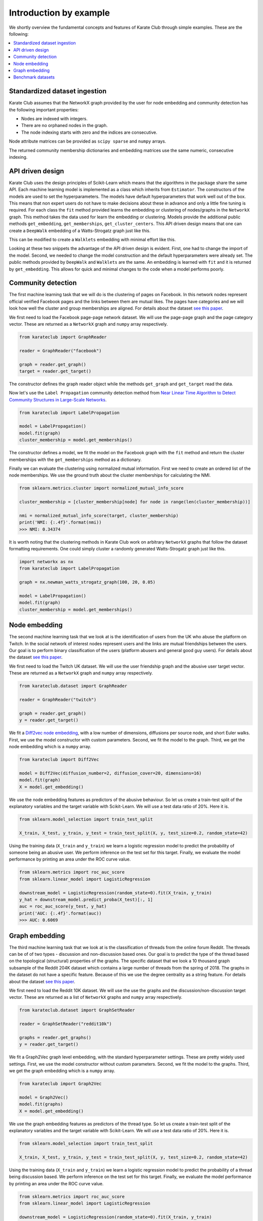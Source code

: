 Introduction by example
=======================

We shortly overview the fundamental concepts and features of Karate Club through simple examples. These are the following:

.. contents::
    :local:

Standardized dataset ingestion
------------------------------

Karate Club assumes that the NetworkX graph provided by the user for node embedding and community detection has the following important properties:

- Nodes are indexed with integers.
- There are no orphaned nodes in the graph.
- The node indexing starts with zero and the indices are consecutive.

Node attribute matrices can be provided as ``scipy sparse`` and ``numpy`` arrays. 

The returned community membership dictionaries and embedding matrices use the same numeric, consecutive indexing.

API driven design
-----------------

Karate Club uses the design principles of Scikit-Learn which means that the algorithms in the package share the same API. Each machine learning model
is implemented as a class which inherits from ``Estimator``. The constructors of the models are used to set the hyperparameters. The models have
default hyperparameters that work well out of the box. This means that non expert users do not have to make decisions about these in advance and only a little fine tuning is required. For each class the ``fit`` method provided learns the embedding or clustering of nodes/graphs in the ``NetworkX`` graph. This method takes the data used for learn the embedding or clustering. Models provide the additional public methods ``get_embedding``, ``get_memberships``, ``get_cluster_centers``. This API driven design means that one can create a ``DeepWalk`` embedding of a Watts-Strogatz graph just like this.

.. code-block:: python
    import networkx as nx
    from karateclub import DeepWalk
    
    g = nx.newman_watts_strogatz_graph(100, 20, 0.05)

    model = DeepWalk()
    model.fit(g)
    embedding = model.get_embedding()

This can be modified to create a ``Walklets`` embedding with minimal effort like this.

.. code-block:: python
    import networkx as nx
    from karateclub.node_embedding.neighbourhood import Walklets
    
    g = nx.newman_watts_strogatz_graph(100, 20, 0.05)

    model = Walklets()
    model.fit(g)
    embedding = model.get_embedding()

Looking at these two snippets the advantage of the API driven design is evident. First, one had to change the import of the model. Second, we needed to change the model construction and the default hyperparameters
were already set. The public methods provided by ``DeepWalk`` and ``Walklets`` are the same. An embedding is learned with ``fit`` and it is returned by
``get_embedding``. This allows for quick and minimal changes to the code when a model performs poorly.


Community detection
-------------------

The first machine learning task that we will do is the clustering of pages on Facebook. In this network
nodes represent official verified Facebook pages and the links between them are mutual likes. The pages
have categories and we will look how well the cluster and group memberships are aligned. For details
about the dataset `see this paper <https://arxiv.org/abs/1909.13021>`_.

We first need to load the Facebook page-page network dataset. We will use the page-page graph and the 
page category vector. These are returned as a ``NetworkX`` graph and ``numpy`` array respectively.

.. code-block:: python

    from karateclub import GraphReader

    reader = GraphReader("facebook")

    graph = reader.get_graph()
    target = reader.get_target()

The constructor defines the graph reader object while the methods ``get_graph`` and ``get_target`` read the data.

Now let's use the ``Label Propagation`` community detection method from `Near Linear Time Algorithm to Detect Community Structures in Large-Scale Networks <https://arxiv.org/abs/0709.2938>`_. 

.. code-block:: python

    from karateclub import LabelPropagation
    
    model = LabelPropagation()
    model.fit(graph)
    cluster_membership = model.get_memberships()

The constructor defines a model, we fit the model on the Facebook graph with the ``fit`` method and return the cluster memberships
with the ``get_memberships`` method as a dictionary.


Finally we can evaluate the clustering using normalized mutual information. First we need to create an ordered list of the node memberships.
We use the ground truth about the cluster memberships for calculating the NMI.


.. code-block:: python

    from sklearn.metrics.cluster import normalized_mutual_info_score

    cluster_membership = [cluster_membership[node] for node in range(len(cluster_membership))]

    nmi = normalized_mutual_info_score(target, cluster_membership)
    print('NMI: {:.4f}'.format(nmi))
    >>> NMI: 0.34374

It is worth noting that the clustering methods in Karate Club work on arbitrary ``NetworkX`` graphs that follow the 
dataset formatting requirements. One could simply cluster a randomly generated Watts-Strogatz graph just like this.

.. code-block:: python

    import networkx as nx
    from karateclub import LabelPropagation
    
    graph = nx.newman_watts_strogatz_graph(100, 20, 0.05)

    model = LabelPropagation()
    model.fit(graph)
    cluster_membership = model.get_memberships()  


Node embedding
--------------

The second machine learning task that we look at is the identification of users from the UK who abuse the platform on Twitch. 
In the social network of interest nodes represent users and the links are mutual friendships between the users. Our goal is
to perform binary classification of the users (platform abusers and general good guy users).  For details
about the dataset `see this paper <https://arxiv.org/abs/1909.13021>`_.

We first need to load the Twitch UK dataset. We will use the user friendship graph and the 
abusive user target vector. These are returned as a ``NetworkX`` graph and ``numpy`` array respectively.

.. code-block:: python

    from karateclub.dataset import GraphReader

    reader = GraphReader("twitch")

    graph = reader.get_graph()
    y = reader.get_target()

We fit a `Diff2vec node embedding <http://homepages.inf.ed.ac.uk/s1668259/papers/sequence.pdf>`_, with a low number of dimensions, diffusions per source node, and short Euler walks.
First, we use the model constructor with custom parameters. Second, we fit the model to the graph. Third, we get the node embedding
which is a ``numpy`` array.

.. code-block:: python

    from karateclub import Diff2Vec

    model = Diff2Vec(diffusion_number=2, diffusion_cover=20, dimensions=16)
    model.fit(graph)
    X = model.get_embedding()

We use the node embedding features as predictors of the abusive behaviour. So let us create a train-test split of the explanatory variables
and the target variable with Scikit-Learn. We will use a test data ratio of 20%. Here it is.

.. code-block:: python

    from sklearn.model_selection import train_test_split

    X_train, X_test, y_train, y_test = train_test_split(X, y, test_size=0.2, random_state=42)

Using the training data (``X_train`` and ``y_train``) we learn a logistic regression model to predict the probability of someone being an abusive user. We perform inference on the test 
set for this target. Finally, we evaluate the model performance by printing an area under the ROC curve value.

.. code-block:: python

    from sklearn.metrics import roc_auc_score
    from sklearn.linear_model import LogisticRegression
    
    downstream_model = LogisticRegression(random_state=0).fit(X_train, y_train)
    y_hat = downstream_model.predict_proba(X_test)[:, 1]
    auc = roc_auc_score(y_test, y_hat)
    print('AUC: {:.4f}'.format(auc))
    >>> AUC: 0.6069

Graph embedding
--------------

The third machine learning task that we look at is the classification of threads from the online forum Reddit. The threads
can be of of two types - discussion and non-discussion based ones. Our goal is to predict the type of the thread based on
the topological (structural) properties of the graphs. The specific dataset that we look a 10 thousand graph subsample of
the Reddit 204K dataset which contains a large number of threads from the spring of 2018. The graphs in the dataset do not
have a specific feature. Because of this we use the degree centrality as a string feature.
For details about the dataset `see this paper <charnetpaper>`_.

We first need to load the Reddit 10K dataset. We will use the use the graphs and the discussion/non-discussion target vector.
These are returned as a list of ``NetworkX`` graphs and ``numpy`` array respectively.

.. code-block:: python

    from karateclub.dataset import GraphSetReader

    reader = GraphSetReader("reddit10k")

    graphs = reader.get_graphs()
    y = reader.get_target()

We fit a Graph2Vec graph level embedding, with the standard hyperparameter settings. These are pretty widely used settings.
First, we use the model constructor without custom parameters. Second, we fit the model to the graphs. Third, we get the graph embedding
which is a ``numpy`` array.

.. code-block:: python

    from karateclub import Graph2Vec

    model = Graph2Vec()
    model.fit(graphs)
    X = model.get_embedding()

We use the graph embedding features as predictors of the thread type. So let us create a train-test split of the explanatory variables
and the target variable with Scikit-Learn. We will use a test data ratio of 20%. Here it is.

.. code-block:: python

    from sklearn.model_selection import train_test_split

    X_train, X_test, y_train, y_test = train_test_split(X, y, test_size=0.2, random_state=42)

Using the training data (``X_train`` and ``y_train``) we learn a logistic regression model to predict the probability of a thread being discussion based. We perform inference on the test 
set for this target. Finally, we evaluate the model performance by printing an area under the ROC curve value.

.. code-block:: python

    from sklearn.metrics import roc_auc_score
    from sklearn.linear_model import LogisticRegression
    
    downstream_model = LogisticRegression(random_state=0).fit(X_train, y_train)
    y_hat = downstream_model.predict_proba(X_test)[:, 1]
    auc = roc_auc_score(y_test, y_hat)
    print('AUC: {:.4f}'.format(auc))
    >>> AUC: 0.7127


Benchmark datasets
------------------

We included a number of datasets which can be used for comparing the performance of embedding and clustering algorithms. In case of node level learning these are as follows:

- `Twitch user network from the UK. <https://arxiv.org/abs/1909.13021>`_
- `Wikipedia page-page network with articles about Crocodiles. <https://arxiv.org/abs/1909.13021>`_
- `GitHub machine learning and web developers social network. <https://arxiv.org/abs/1909.13021>`_
- `Facebook verified page-page network. <https://arxiv.org/abs/1909.13021>`_

We also added datasets for graph level embedding and graph statistical descriptors. These datasets are as follows:

- `Reddit discussion and non-discussion thread graphs. <https://arxiv.org/abs/1909.13021>`_
 
